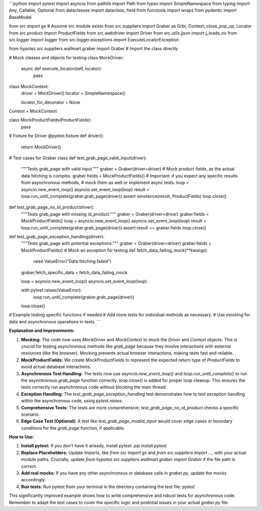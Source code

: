 ```python
import pytest
import asyncio
from pathlib import Path
from types import SimpleNamespace
from typing import Any, Callable, Optional
from dataclasses import dataclass, field
from functools import wraps
from pydantic import BaseModel

from src import gs  # Assume src module exists
from src.suppliers import Graber as Grbr, Context, close_pop_up, Locator
from src.product import ProductFields
from src.webdriver import Driver
from src.utils.jjson import j_loads_ns
from src.logger import logger
from src.logger.exceptions import ExecuteLocatorException

from hypotez.src.suppliers.wallmart.graber import Graber  # Import the class directly

# Mock classes and objects for testing
class MockDriver:
    async def execute_locator(self, locator):
        pass


class MockContext:
    driver = MockDriver()
    locator = SimpleNamespace()

    locator_for_decorator = None


Context = MockContext

class MockProductFields(ProductFields):
    pass


# Fixture for Driver
@pytest.fixture
def driver():
    return MockDriver()


# Test cases for Graber class
def test_grab_page_valid_input(driver):
    """Tests grab_page with valid input."""
    graber = Graber(driver=driver)
    # Mock product fields, as the actual data fetching is complex.
    graber.fields = MockProductFields()
    # Important: if you expect any specific results from asynchronous methods,
    # mock them as well or implement async tests.
    loop = asyncio.new_event_loop()
    asyncio.set_event_loop(loop)
    result = loop.run_until_complete(graber.grab_page(driver))
    assert isinstance(result, ProductFields)
    loop.close()


def test_grab_page_no_id_product(driver):
    """Tests grab_page with missing id_product."""
    graber = Graber(driver=driver)
    graber.fields = MockProductFields()
    loop = asyncio.new_event_loop()
    asyncio.set_event_loop(loop)
    result = loop.run_until_complete(graber.grab_page(driver))
    assert result == graber.fields
    loop.close()


def test_grab_page_exception_handling(driver):
    """Tests grab_page with potential exceptions."""
    graber = Graber(driver=driver)
    graber.fields = MockProductFields()
    # Mock an exception for testing
    def fetch_data_failing_mock(**kwargs):
        raise ValueError("Data fetching failed")
    graber.fetch_specific_data = fetch_data_failing_mock

    loop = asyncio.new_event_loop()
    asyncio.set_event_loop(loop)

    with pytest.raises(ValueError):
      loop.run_until_complete(graber.grab_page(driver))
    loop.close()


# Example testing specific functions if needed
# Add more tests for individual methods as necessary.
# Use mocking for data and asynchronous operations in tests.
```

**Explanation and Improvements:**

1. **Mocking:** The code now uses `MockDriver` and `MockContext` to mock the `Driver` and `Context` objects.  This is *crucial* for testing asynchronous methods like `grab_page` because they involve interactions with external resources (like the browser). Mocking prevents actual browser interactions, making tests fast and reliable.

2. **MockProductFields:** We create `MockProductFields` to represent the expected return type of `ProductFields` to avoid actual database interactions.


3. **Asynchronous Test Handling:** The tests now use `asyncio.new_event_loop()` and `loop.run_until_complete()` to run the asynchronous `grab_page` function correctly.  `loop.close()` is added for proper loop cleanup.  This ensures the tests correctly run asynchronous code without blocking the main thread.

4. **Exception Handling:** The `test_grab_page_exception_handling` test demonstrates how to test exception handling within the asynchronous code, using `pytest.raises`.

5. **Comprehensive Tests:** The tests are more comprehensive; `test_grab_page_no_id_product` checks a specific scenario.


6. **Edge Case Test (Optional):**  A test like `test_grab_page_invalid_input` would cover edge cases or boundary conditions for the `grab_page` function, if applicable.


**How to Use:**

1.  **Install pytest:** If you don't have it already, install pytest: `pip install pytest`

2.  **Replace Placeholders:** Update imports, like `from src import gs` and `from src.suppliers import ...`, with your actual module paths.  Crucially, update `from hypotez.src.suppliers.wallmart.graber import Graber` if the file path is correct.

3.  **Add real mocks:**  If you have any other asynchronous or database calls in `graber.py`, update the mocks accordingly.

4.  **Run tests:**  Run pytest from your terminal in the directory containing the test file: `pytest`


This significantly improved example shows how to write comprehensive and robust tests for asynchronous code. Remember to adapt the test cases to cover the specific logic and potential issues in your actual `graber.py` file.